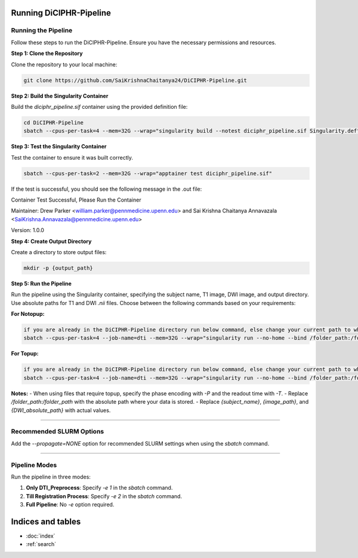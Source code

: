 Running DiCIPHR-Pipeline
========================

Running the Pipeline
--------------------

Follow these steps to run the DiCIPHR-Pipeline. Ensure you have the necessary permissions and resources.

**Step 1: Clone the Repository**

Clone the repository to your local machine:

.. code-block:: bash

    git clone https://github.com/SaiKrishnaChaitanya24/DiCIPHR-Pipeline.git

**Step 2: Build the Singularity Container**

Build the `diciphr_pipeline.sif` container using the provided definition file:

.. code-block:: bash

    cd DiCIPHR-Pipeline
    sbatch --cpus-per-task=4 --mem=32G --wrap="singularity build --notest diciphr_pipeline.sif Singularity.def"

**Step 3: Test the Singularity Container**

Test the container to ensure it was built correctly. 

.. code-block:: bash

    sbatch --cpus-per-task=2 --mem=32G --wrap="apptainer test diciphr_pipeline.sif"

If the test is successful, you should see the following message in the .out file:

Container Test Successful, Please Run the Container

Maintainer: Drew Parker <william.parker@pennmedicine.upenn.edu> and Sai Krishna Chaitanya Annavazala <SaiKrishna.Annavazala@pennmedicine.upenn.edu>

Version: 1.0.0


**Step 4: Create Output Directory**

Create a directory to store output files:

.. code-block:: bash

    mkdir -p {output_path}

**Step 5: Run the Pipeline**

Run the pipeline using the Singularity container, specifying the subject name, T1 image, DWI image, and output directory. Use absolute paths for T1 and DWI `.nii` files. Choose between the following commands based on your requirements:

**For Notopup:**

.. code-block:: bash

    if you are already in the DiCIPHR-Pipeline directory run below command, else change your current path to where DiCIPHR-Pipeline directory is and run the below command
    sbatch --cpus-per-task=4 --job-name=dti --mem=32G --wrap="singularity run --no-home --bind /folder_path:/folder_path --bind {output_path}:/output diciphr_pipeline.sif -s {subject_name} -i {image_path} -d {DWI_absolute_path} -o /output"

**For Topup:**

.. code-block:: bash

    if you are already in the DiCIPHR-Pipeline directory run below command, else change your current path to where DiCIPHR-Pipeline directory is and run the below command
    sbatch --cpus-per-task=4 --job-name=dti --mem=32G --wrap="singularity run --no-home --bind /folder_path:/folder_path --bind {output_path}:/output diciphr_pipeline.sif -s {subject_name} -i {image_path} -d {DWI_absolute_path} -o /output -t {topup file} -P {Phase Encoding} -T {Readout Time}"

**Notes:**
- When using files that require topup, specify the phase encoding with `-P` and the readout time with `-T`.
- Replace `/folder_path:/folder_path` with the absolute path where your data is stored.
- Replace `{subject_name}`, `{image_path}`, and `{DWI_absolute_path}` with actual values.

--------------------

Recommended SLURM Options
------------------------

Add the `--propagate=NONE` option for recommended SLURM settings when using the `sbatch` command.

--------------------

Pipeline Modes
--------------

Run the pipeline in three modes:

1. **Only DTI_Preprocess**: Specify `-e 1` in the `sbatch` command.
2. **Till Registration Process**: Specify `-e 2` in the `sbatch` command.
3. **Full Pipeline**: No `-e` option required.

Indices and tables
==================

* :doc:`index`
* :ref:`search`

